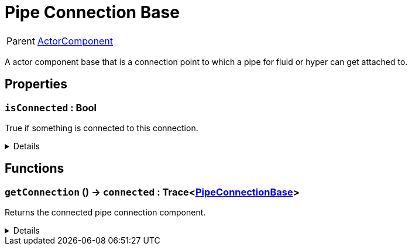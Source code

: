 = Pipe Connection Base
:table-caption!:

[cols="1,5a",separator="!"]
!===
! Parent
! xref:/reflection/classes/ActorComponent.adoc[ActorComponent]
!===

A actor component base that is a connection point to which a pipe for fluid or hyper can get attached to.

// tag::interface[]

== Properties

// tag::func-isConnected-title[]
=== `isConnected` : Bool
// tag::func-isConnected[]

True if something is connected to this connection.

[%collapsible]
====
[cols="1,5a",separator="!"]
!===
! Flags ! +++<span style='color:#e59445'><i>ReadOnly</i></span> <span style='color:#bb2828'><i>RuntimeSync</i></span> <span style='color:#bb2828'><i>RuntimeParallel</i></span>+++

! Display Name ! Is Connected
!===
====
// end::func-isConnected[]
// end::func-isConnected-title[]

== Functions

// tag::func-getConnection-title[]
=== `getConnection` () -> `connected` : Trace<xref:/reflection/classes/PipeConnectionBase.adoc[PipeConnectionBase]>
// tag::func-getConnection[]

Returns the connected pipe connection component.

[%collapsible]
====
[cols="1,5a",separator="!"]
!===
! Flags
! +++<span style='color:#bb2828'><i>RuntimeSync</i></span> <span style='color:#bb2828'><i>RuntimeParallel</i></span> <span style='color:#5dafc5'><i>MemberFunc</i></span>+++

! Display Name ! Get Connection
!===

.Return Values
[%header,cols="1,1,4a",separator="!"]
!===
!Name !Type !Description

! *Connected* `connected`
! Trace<xref:/reflection/classes/PipeConnectionBase.adoc[PipeConnectionBase]>
! The connected pipe connection component.
!===

====
// end::func-getConnection[]
// end::func-getConnection-title[]

// end::interface[]

